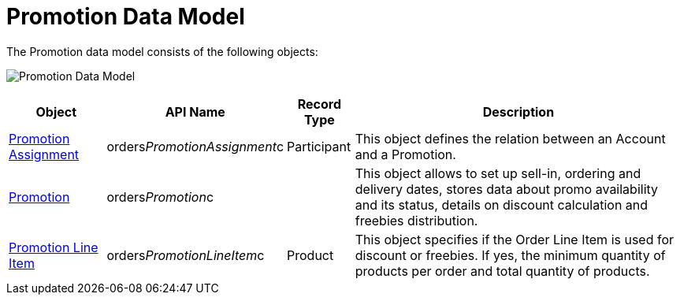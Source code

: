 = Promotion Data Model

The Promotion data model consists of the following objects:

image:Promotion-Data-Model.png[]



[width="100%",cols="15%,20%,10%,55%"]
|===
|*Object* |*API Name* |*Record Type* |*Description*

|xref:promotion-assignment-field-reference[Promotion Assignment]
|[.apiobject]#orders__PromotionAssignment__c#
|Participant |This object defines the relation between an
[.object]#Account# and a [.object]#Promotion#.

|xref:promotion-field-reference[Promotion]
|[.apiobject]#orders__Promotion__c# | |This object
allows to set up sell-in, ordering and delivery dates, stores data about
promo availability and its status, details on discount calculation and
freebies distribution.

|xref:promotion-line-item-field-reference[Promotion Line Item]
|[.apiobject]#orders__PromotionLineItem__c# |Product
|This object specifies if the [.object]#Order Line Item# is used
for discount or freebies. If yes, the minimum quantity of products per
order and total quantity of products.
|===
